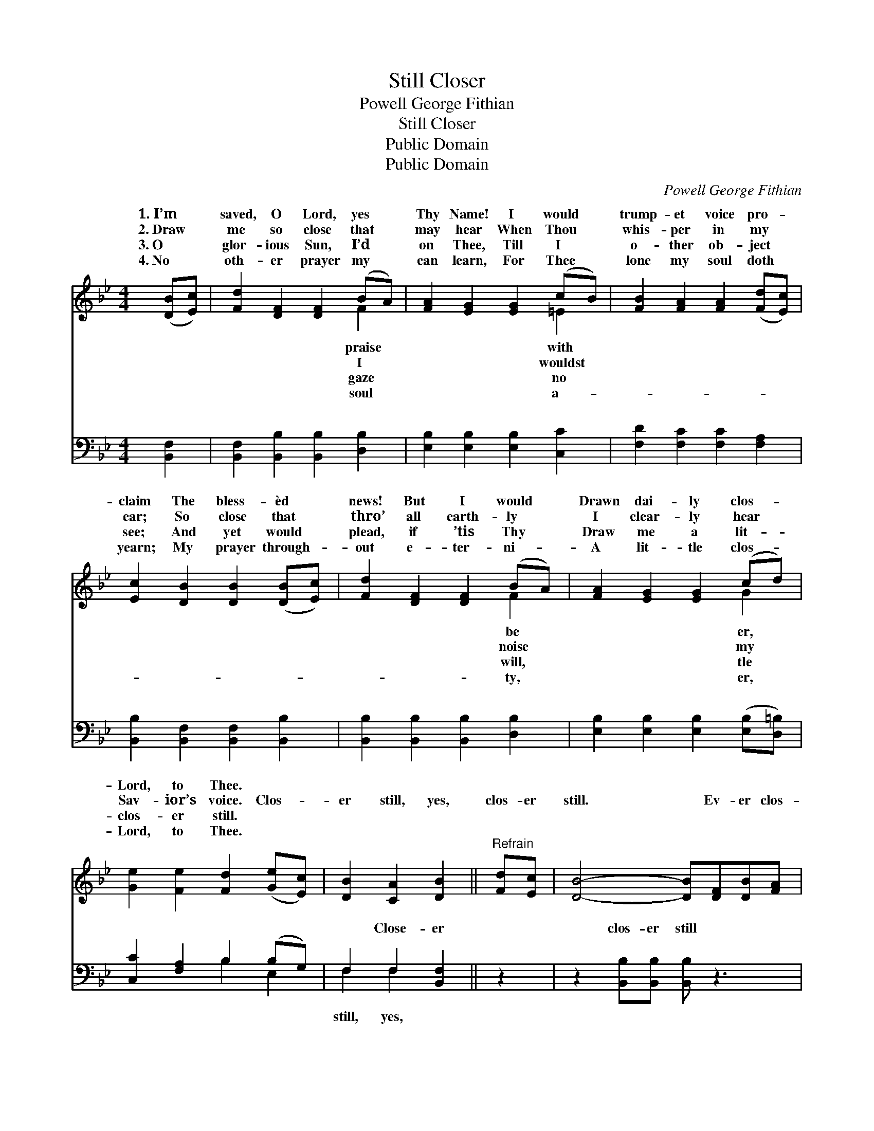 X:1
T:Still Closer
T:Powell George Fithian
T:Still Closer
T:Public Domain
T:Public Domain
C:Powell George Fithian
Z:Public Domain
%%score ( 1 2 ) ( 3 4 )
L:1/8
M:4/4
K:Bb
V:1 treble 
V:2 treble 
V:3 bass 
V:4 bass 
V:1
 ([DB][Ec]) | [Fd]2 [DF]2 [DF]2 (BA) | [FA]2 [EG]2 [EG]2 (cB) | [FB]2 [FA]2 [FA]2 ([Fd][Ec]) | %4
w: 1.~I’m *|saved, O Lord, yes *|Thy Name! I would *|trump- et voice pro- *|
w: 2.~Draw *|me so close that *|may hear When Thou *|whis- per in my *|
w: 3.~O *|glor- ious Sun, I’d *|on Thee, Till I *|o- ther ob- ject *|
w: 4.~No *|oth- er prayer my *|can learn, For Thee *|lone my soul doth *|
 [Ec]2 [DB]2 [DB]2 ([DB][Ec]) | [Fd]2 [DF]2 [DF]2 (BA) | [FA]2 [EG]2 [EG]2 (cd) | %7
w: claim The bless- èd *|news! But I would *|Drawn dai- ly clos- *|
w: ear; So close that *|thro’ all earth- ly *|I clear- ly hear *|
w: see; And yet would *|plead, if ’tis Thy *|Draw me a lit- *|
w: yearn; My prayer through- *|out e- ter- ni- *|A lit- tle clos- *|
 [Ge]2 [Fe]2 [Fd]2 ([Ge][Ec]) | [DB]2 [CA]2 [DB]2 ||"^Refrain" [Fd][Ec] | [DB]4- [DB][DF][DB][FA] | %11
w: Lord, to Thee. * *||||
w: Sav- ior’s voice. Clos- *|er still, yes,|clos- er|still. * Ev- er clos-|
w: clos- er still. * *||||
w: Lord, to Thee. * *||||
 [EG]6 [=Ec][EB] | [FB][FA][FA][FA] [FA]2 [Fd][Ec] | [Ec][DB][DB][DB] [DB]2 [Fd][Ec] | %14
w: |||
w: er, Lord, to|Thee, Bless- èd Sav- ior, I would|be; And ac- cord- ing to Thy|
w: |||
w: |||
 [DB]4- [DB][DF][DB][FA] | [EG]6 [EG][EG] | [DF]2 [DB]2 (BA)(GA) | [DB]6 |] %18
w: ||||
w: will, * More like Thee|I fain would|be. * * * * *||
w: ||||
w: ||||
V:2
 x2 | x6 F2 | x6 =E2 | x8 | x8 | x6 F2 | x6 G2 | x8 | x6 || x2 | x8 | x8 | x8 | x8 | x8 | x8 | %16
w: |praise|with|||be|er,||||||||||
w: |I|wouldst|||noise|my||||||||||
w: |gaze|no|||will,|tle||||||||||
w: |soul|a-|||ty,|er,||||||||||
 x4 C2 E2 | x6 |] %18
w: ||
w: ||
w: ||
w: ||
V:3
 [B,,F,]2 | [B,,F,]2 [B,,B,]2 [B,,B,]2 [D,B,]2 | [E,B,]2 [E,B,]2 [E,B,]2 [C,C]2 | %3
w: ~|~ ~ ~ ~|~ ~ ~ ~|
 [F,D]2 [F,C]2 [F,C]2 [F,A,]2 | [B,,B,]2 [B,,F,]2 [B,,F,]2 [B,,B,]2 | %5
w: ~ ~ ~ ~|~ ~ ~ ~|
 [B,,B,]2 [B,,B,]2 [B,,B,]2 [D,B,]2 | [E,B,]2 [E,B,]2 [E,B,]2 ([E,B,][D,=B,]) | %7
w: ~ ~ ~ ~|~ ~ ~ ~ *|
 [C,C]2 [F,A,]2 B,2 (B,G,) | F,2 F,2 [B,,F,]2 || z2 | z2 [B,,B,][B,,B,] [B,,B,] z3 | %11
w: ~ ~ ~ ~ *|~ Close- er||clos- er still|
 z [E,B,][E,B,][E,B,] [E,B,]2 [C,C][C,C] | [F,D][F,C][F,C][F,C] [F,C]2 [F,A,][F,A,] | %13
w: ~ ~ ~ ~ ~ ~|~ ~ ~ ~ ~ ~ ~|
 [B,,F,][B,,F,][B,,F,][B,,F,] [B,,F,]2 z2 | z2 [B,,B,][B,,B,] [B,,B,][B,,B,] z2 | %15
w: ~ And ac- cord- ing|Thy bless- èd will,|
 z [E,B,][E,B,][E,B,] [E,B,]2 [E,B,][E,B,] | [F,B,]2 F,2 F,2 F,2 | [B,,F,]6 |] %18
w: |||
V:4
 x2 | x8 | x8 | x8 | x8 | x8 | x8 | x4 B,2 E,2 | F,2 F,2 x2 || x2 | x8 | x8 | x8 | x8 | x8 | x8 | %16
w: |||||||~ ~|still, yes,||||||||
 x2 F,2 F,2 F,2 | x6 |] %18
w: ||

